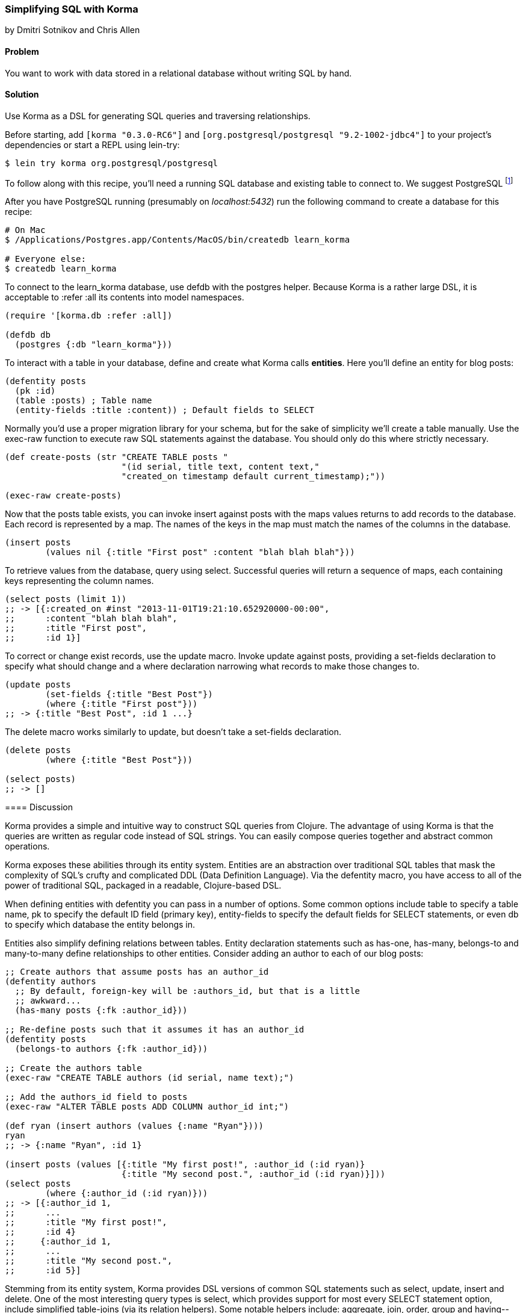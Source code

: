 [[sec_sql_korma]]
=== Simplifying SQL with Korma
[role="byline"]
by Dmitri Sotnikov and Chris Allen

==== Problem

You want to work with data stored in a relational database without
writing SQL by hand.

==== Solution

Use Korma as a DSL for generating SQL queries and traversing
relationships.

Before starting, add `[korma "0.3.0-RC6"]` and
`[org.postgresql/postgresql "9.2-1002-jdbc4"]` to your project's
dependencies or start a REPL using lein-try:

[source,shell]
----
$ lein try korma org.postgresql/postgresql
----


To follow along with this recipe, you'll need a running SQL database
and existing table to connect to. We suggest PostgreSQL footnote:[Mac
users: visit http://postgresapp.com/ to download an
easy-to-install DMG. Everyone else: find a guide for your operating
system on the
https://wiki.postgresql.org/wiki/Detailed_installation_guides[PostgreSQL
Wiki].]

After you have PostgreSQL running (presumably on _localhost:5432_) run the following
command to create a database for this recipe:

[source,bash]
----
# On Mac
$ /Applications/Postgres.app/Contents/MacOS/bin/createdb learn_korma

# Everyone else:
$ createdb learn_korma
----
====

To connect to the +learn_korma+ database, use +defdb+
with the +postgres+ helper. Because Korma is a rather large DSL, it is
acceptable to +:refer :all+ its contents into model namespaces.

[source,clojure]
----
(require '[korma.db :refer :all])

(defdb db
  (postgres {:db "learn_korma"}))
----

To interact with a table in your database, define and create what
Korma calls *entities*. Here you'll define an entity for blog posts:

[source,clojure]
----
(defentity posts
  (pk :id)
  (table :posts) ; Table name
  (entity-fields :title :content)) ; Default fields to SELECT
----

Normally you'd use a proper migration library for your schema, but for
the sake of simplicity we'll create a table manually. Use the
+exec-raw+ function to execute raw SQL statements against the
database. You should only do this where strictly necessary.

[source,clojure]
----
(def create-posts (str "CREATE TABLE posts "
                       "(id serial, title text, content text,"
                       "created_on timestamp default current_timestamp);"))

(exec-raw create-posts)
----

Now that the posts table exists, you can invoke +insert+ against
+posts+ with the maps +values+ returns to add records to the database.
Each record is represented by a map. The names of the keys in the map
must match the names of the columns in the database.

[source,clojure]
----
(insert posts
        (values nil {:title "First post" :content "blah blah blah"}))
----

To retrieve values from the database, query using +select+. Successful
queries will return a sequence of maps, each containing keys
representing the column names.

[source,clojure]
----
(select posts (limit 1))
;; -> [{:created_on #inst "2013-11-01T19:21:10.652920000-00:00",
;;      :content "blah blah blah",
;;      :title "First post",
;;      :id 1}]
----

To correct or change exist records, use the +update+ macro. Invoke
+update+ against +posts+, providing a +set-fields+ declaration to
specify what should change and a +where+ declaration narrowing what
records to make those changes to.

[source,clojure]
----
(update posts
        (set-fields {:title "Best Post"})
        (where {:title "First post"}))
;; -> {:title "Best Post", :id 1 ...}
----

The +delete+ macro works similarly to +update+, but doesn't take a
+set-fields+ declaration.

[source,clojure]
----
(delete posts
        (where {:title "Best Post"}))

(select posts)
;; -> []
----

==== Discussion

Korma provides a simple and intuitive way to construct SQL queries
from Clojure. The advantage of using Korma is that the queries are
written as regular code instead of SQL strings. You can easily compose
queries together and abstract common operations.

Korma exposes these abilities through its entity system. Entities are
an abstraction over traditional SQL tables that mask the complexity of
SQL's crufty and complicated DDL (Data Definition Language). Via the
+defentity+ macro, you have access to all of the power of traditional
SQL, packaged in a readable, Clojure-based DSL.

When defining entities with +defentity+ you can pass in a number of
options. Some common options include +table+ to specify a table name,
+pk+ to specify the default ID field (primary key), +entity-fields+ to
specify the default fields for SELECT statements, or even +db+ to
specify which database the entity belongs in.

Entities also simplify defining relations between tables. Entity
declaration statements such as +has-one+, +has-many+, +belongs-to+ and
+many-to-many+ define relationships to other entities. Consider adding
an author to each of our blog posts:

[source,clojure]
----
;; Create authors that assume posts has an author_id
(defentity authors
  ;; By default, foreign-key will be :authors_id, but that is a little
  ;; awkward...
  (has-many posts {:fk :author_id}))

;; Re-define posts such that it assumes it has an author_id
(defentity posts
  (belongs-to authors {:fk :author_id}))

;; Create the authors table
(exec-raw "CREATE TABLE authors (id serial, name text);")

;; Add the authors_id field to posts
(exec-raw "ALTER TABLE posts ADD COLUMN author_id int;")

(def ryan (insert authors (values {:name "Ryan"})))
ryan
;; -> {:name "Ryan", :id 1}

(insert posts (values [{:title "My first post!", :author_id (:id ryan)}
                       {:title "My second post.", :author_id (:id ryan)}]))
(select posts
        (where {:author_id (:id ryan)}))
;; -> [{:author_id 1,
;;      ...
;;      :title "My first post!",
;;      :id 4}
;;     {:author_id 1,
;;      ...
;;      :title "My second post.",
;;      :id 5}]
----

Stemming from its entity system, Korma provides DSL versions of common
SQL statements such as +select+, +update+, +insert+ and +delete+. One
of the most interesting query types is +select+, which provides
support for most every SELECT statement option, include simplified
table-joins (via its relation helpers). Some notable helpers include:
+aggregate+, +join+, +order+, +group+ and +having+--chances are, if it
is a SQL statement feature, Korma has a helper for it.

Korma's DSL isn't only convenient, it's also composable. Using
+select*+ instead of +select+ returns a query as a value, instead of
an evaluated result. You can pipeline query values through regular
+select+-helpers to build up or store partial queries. Finally, invoke
+select+ on a query value to execute it and receive its result.

[source,clojure]
----
(defn authors-posts
  "Retrieve all posts for a person with a given name"
  [name]
  (-> (select* posts)
      (with authors)
      (where {:authors.name name})))

;; Find the title of all posts by author named "Ryan"
(-> (authors-posts "Ryan")
    (where (like :title "%second%"))
    (fields :title)
    select)
;; -> [{:title "My second post."}]
----

Another convenience Korma provides is default connections. You may
have noticed in the examples we never referred to the +db+ we defined.
When only a single connection is defined it will be used by default
and you don't have to pass it explicitly. If you like you can define
multiple connections and wrap series of statements in a +with-db+ call

[source,clojure]
----
(with-db db
  (select (authors-posts "Ryan")))
----

==== See Also

* For more information, see the official http://sqlkorma.com/docs[Korma
  project] page.
